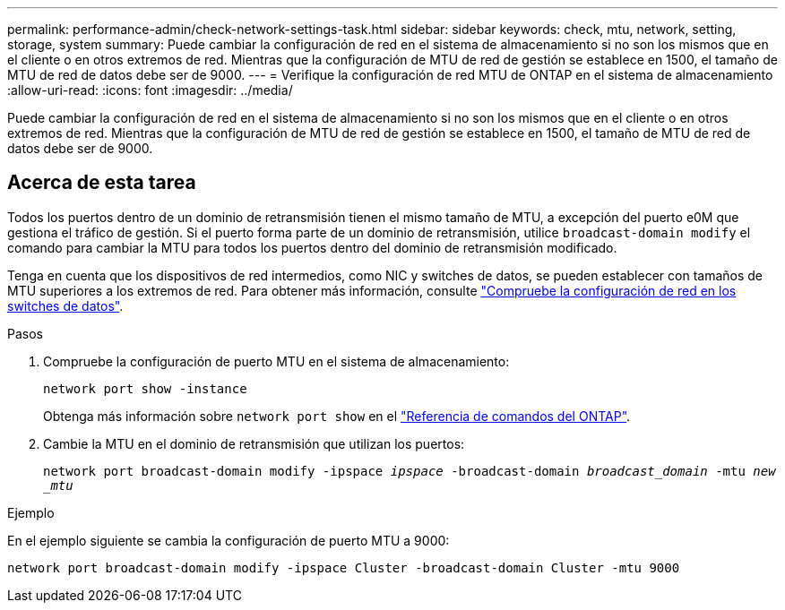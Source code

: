 ---
permalink: performance-admin/check-network-settings-task.html 
sidebar: sidebar 
keywords: check, mtu, network, setting, storage, system 
summary: Puede cambiar la configuración de red en el sistema de almacenamiento si no son los mismos que en el cliente o en otros extremos de red. Mientras que la configuración de MTU de red de gestión se establece en 1500, el tamaño de MTU de red de datos debe ser de 9000. 
---
= Verifique la configuración de red MTU de ONTAP en el sistema de almacenamiento
:allow-uri-read: 
:icons: font
:imagesdir: ../media/


[role="lead"]
Puede cambiar la configuración de red en el sistema de almacenamiento si no son los mismos que en el cliente o en otros extremos de red. Mientras que la configuración de MTU de red de gestión se establece en 1500, el tamaño de MTU de red de datos debe ser de 9000.



== Acerca de esta tarea

Todos los puertos dentro de un dominio de retransmisión tienen el mismo tamaño de MTU, a excepción del puerto e0M que gestiona el tráfico de gestión. Si el puerto forma parte de un dominio de retransmisión, utilice `broadcast-domain modify` el comando para cambiar la MTU para todos los puertos dentro del dominio de retransmisión modificado.

Tenga en cuenta que los dispositivos de red intermedios, como NIC y switches de datos, se pueden establecer con tamaños de MTU superiores a los extremos de red. Para obtener más información, consulte link:../performance-admin/check-network-settings-data-switches-task.html["Compruebe la configuración de red en los switches de datos"].

.Pasos
. Compruebe la configuración de puerto MTU en el sistema de almacenamiento:
+
`network port show -instance`

+
Obtenga más información sobre `network port show` en el link:https://docs.netapp.com/us-en/ontap-cli/network-port-show.html["Referencia de comandos del ONTAP"^].

. Cambie la MTU en el dominio de retransmisión que utilizan los puertos:
+
`network port broadcast-domain modify -ipspace _ipspace_ -broadcast-domain _broadcast_domain_ -mtu _new _mtu_`



.Ejemplo
En el ejemplo siguiente se cambia la configuración de puerto MTU a 9000:

[listing]
----
network port broadcast-domain modify -ipspace Cluster -broadcast-domain Cluster -mtu 9000
----